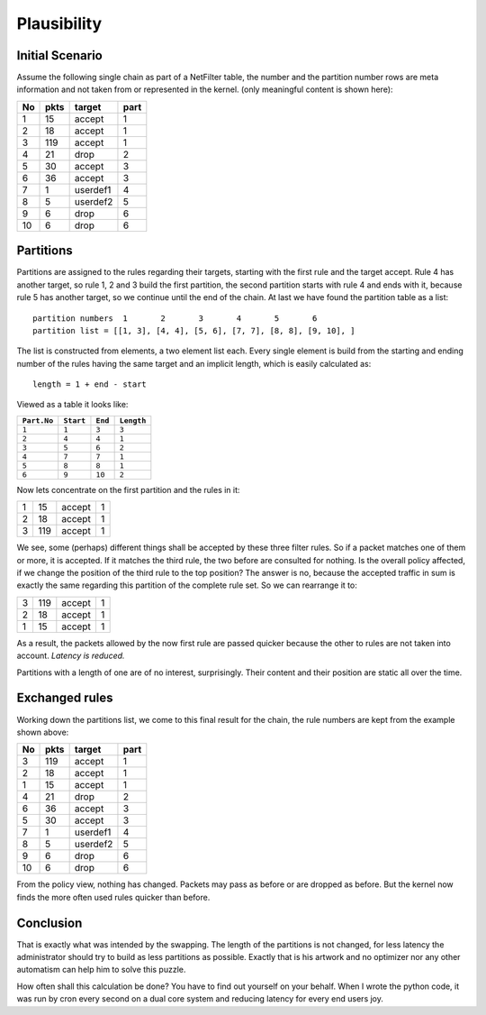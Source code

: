 Plausibility
============


Initial Scenario
----------------

Assume the following single chain as part of a NetFilter table, the number and the partition number rows 
are meta information and not taken from or represented in the kernel.
(only meaningful content is shown here):

+-----+------+----------+------+
|  No | pkts |  target  | part |
+=====+======+==========+======+
|  1  |   15 |  accept  |  1   |
+-----+------+----------+------+
|  2  |   18 |  accept  |  1   |
+-----+------+----------+------+
|  3  |  119 |  accept  |  1   |
+-----+------+----------+------+
|  4  |   21 |  drop    |  2   |
+-----+------+----------+------+
|  5  |   30 |  accept  |  3   |
+-----+------+----------+------+
|  6  |   36 |  accept  |  3   |
+-----+------+----------+------+
|  7  |    1 | userdef1 |  4   |
+-----+------+----------+------+
|  8  |    5 | userdef2 |  5   |
+-----+------+----------+------+
|  9  |    6 |  drop    |  6   |
+-----+------+----------+------+
| 10  |    6 |  drop    |  6   |
+-----+------+----------+------+

Partitions
----------

Partitions are assigned to the rules regarding their targets, 
starting with the first rule and the target accept. Rule 4 has 
another target, so rule 1, 2 and 3 build the first partition, 
the second partition starts with rule 4 and ends with it, 
because rule 5 has another target, so we continue until the 
end of the chain. At last we have found the partition table as 
a list::

   partition numbers  1       2       3       4       5       6 
   partition list = [[1, 3], [4, 4], [5, 6], [7, 7], [8, 8], [9, 10], ]

The list is constructed from elements, a two element list each. Every single element is build from the starting and ending
number of the rules having the same target and an implicit length, which is easily calculated as::

   length = 1 + end - start

Viewed as a table it looks like:

+-------------+-----------+----------+-------------+
| ``Part.No`` | ``Start`` |  ``End`` |  ``Length`` |
+=============+===========+==========+=============+
|     ``1``   |     ``1`` |    ``3`` |      ``3``  |
+-------------+-----------+----------+-------------+
|     ``2``   |     ``4`` |    ``4`` |      ``1``  |
+-------------+-----------+----------+-------------+
|     ``3``   |     ``5`` |    ``6`` |      ``2``  |
+-------------+-----------+----------+-------------+
|     ``4``   |     ``7`` |    ``7`` |      ``1``  |
+-------------+-----------+----------+-------------+
|     ``5``   |     ``8`` |    ``8`` |      ``1``  |
+-------------+-----------+----------+-------------+
|     ``6``   |     ``9`` |   ``10`` |      ``2``  |
+-------------+-----------+----------+-------------+

Now lets concentrate on the first partition and the rules in it:

+-----+------+----------+------+
|  1  |   15 |  accept  |  1   |
+-----+------+----------+------+
|  2  |   18 |  accept  |  1   |
+-----+------+----------+------+
|  3  |  119 |  accept  |  1   |
+-----+------+----------+------+

We see, some (perhaps) different things shall be accepted by these 
three filter rules. So if a packet matches one of them or more, it 
is accepted. If it matches the third rule, the two before are 
consulted for nothing. Is the overall policy affected, if we change 
the position of the third rule to the top position? The answer is 
no, because the accepted traffic in sum is exactly the same 
regarding this partition of the complete rule set. So we can 
rearrange it to:

+-----+------+----------+------+
|  3  |  119 |  accept  |  1   |
+-----+------+----------+------+
|  2  |   18 |  accept  |  1   |
+-----+------+----------+------+
|  1  |   15 |  accept  |  1   |
+-----+------+----------+------+

As a result, the packets allowed by the now first rule are passed quicker because
the other to rules are not taken into account. *Latency is reduced.*

Partitions with a length of one are of no interest, surprisingly. Their
content and their position are static all over the time.


Exchanged rules
---------------

Working down the partitions list, we come to this final result for the chain,
the rule numbers are kept from the example shown above:

+-----+------+----------+------+
|  No | pkts |  target  | part |
+=====+======+==========+======+
|  3  |  119 |  accept  |  1   |
+-----+------+----------+------+
|  2  |   18 |  accept  |  1   |
+-----+------+----------+------+
|  1  |   15 |  accept  |  1   |
+-----+------+----------+------+
|  4  |   21 |  drop    |  2   |
+-----+------+----------+------+
|  6  |   36 |  accept  |  3   |
+-----+------+----------+------+
|  5  |   30 |  accept  |  3   |
+-----+------+----------+------+
|  7  |    1 | userdef1 |  4   |
+-----+------+----------+------+
|  8  |    5 | userdef2 |  5   |
+-----+------+----------+------+
|  9  |    6 |  drop    |  6   |
+-----+------+----------+------+
| 10  |    6 |  drop    |  6   |
+-----+------+----------+------+

From the policy view, nothing has changed. Packets may pass as before or are dropped as before.
But the kernel now finds the more often used rules quicker than before.

Conclusion
----------

That is exactly what was intended by the swapping. The length of the partitions is not changed, 
for less latency the administrator should try to build as less partitions as possible. Exactly that is
his artwork and no optimizer nor any other automatism can help him to solve this puzzle.

How often shall this calculation be done? You have to find out yourself on your behalf.
When I wrote the python code, it was run by cron every second on a dual core system and reducing
latency for every end users joy.
